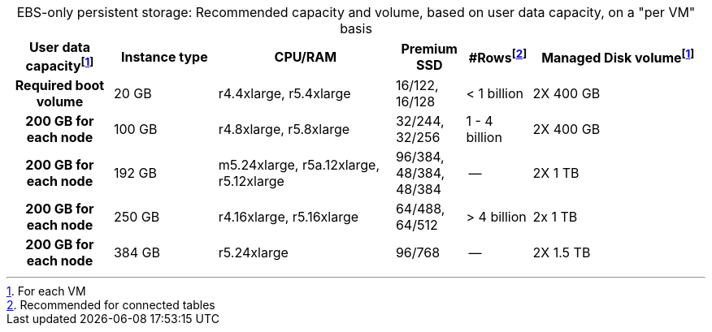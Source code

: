 :table-caption!:
.EBS-only persistent storage: Recommended capacity and volume, based on user data capacity, on a "per VM" basis
[cols="15h,15,~,10,~,25",options="header"]
|===
| User data capacityfootnote:pvm[For each VM] | Instance type | CPU/RAM | Premium SSD | #Rowsfootnote:rct[Recommended for connected tables]| Managed Disk volumefootnote:pvm[] | Required boot volume

| 20 GB
| r4.4xlarge, r5.4xlarge
| 16/122, 16/128
| < 1 billion
| 2X 400 GB
| 200 GB for each node

| 100 GB
| r4.8xlarge, r5.8xlarge
| 32/244, 32/256
| 1 - 4 billion
| 2X 400 GB
| 200 GB for each node

| 192 GB
| m5.24xlarge, r5a.12xlarge, r5.12xlarge
| 96/384, 48/384, 48/384
| --
| 2X 1 TB
| 200 GB for each node

| 250 GB
| r4.16xlarge, r5.16xlarge
| 64/488, 64/512
| > 4 billion
| 2x 1 TB
| 200 GB for each node

| 384 GB
| r5.24xlarge
| 96/768
| --
| 2X 1.5 TB
| 200 GB for each node
|===

